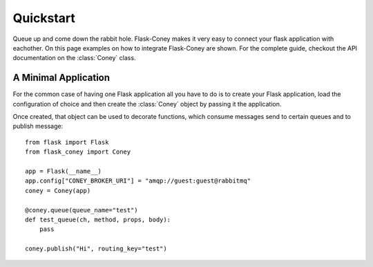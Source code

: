 .. _quickstart:

Quickstart
==========

.. currentmodule: flask_coney

Queue up and come down the rabbit hole. Flask-Coney makes it very
easy to connect your flask application with eachother. On this page
examples on how to integrate Flask-Coney are shown. For the complete
guide, checkout the API documentation on the :class:`Coney` class.

A Minimal Application
---------------------

For the common case of having one Flask application all you have to
do is to create your Flask application, load the configuration of
choice and then create the :class:`Coney` object by passing it the
application.

Once created, that object can be used to decorate functions, which
consume messages send to certain queues and to publish message::

    from flask import Flask
    from flask_coney import Coney

    app = Flask(__name__)
    app.config["CONEY_BROKER_URI"] = "amqp://guest:guest@rabbitmq"
    coney = Coney(app)

    @coney.queue(queue_name="test")
    def test_queue(ch, method, props, body):
        pass

    coney.publish("Hi", routing_key="test")
